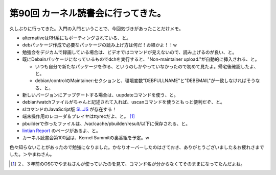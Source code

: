第90回 カーネル読書会に行ってきた。
===================================

久しぶりに行ってきた。入門の入門ということで、今回気づきがあったことだけメモ。

* alternativeはRH系にもポーティングされている、と。

* debパッケージ作成で必要なパッケージの読み上げ方は何だ！お経かよ！！w

* 勉強会をデジカムで録画している場合は、ビデオではコマンドが見えないので、読み上げるのが良い、と。

* 既にDebainパッケージになっているものでdchを実行すると、"Non-maintainer upload."が自動的に挿入される、と。


  * いつも自分で新たなパッケージを作る、というのしかやっていなかったので初めて見たよ。帰宅後確認したよ、と。

  * debian/controlのMaintainer:セクションと、環境変数"DEBFULLNAME"と"DEBEMAIL"が一致しなければそうなる、と。


* 新しいバージョンにアップデートする場合は、uupdateコマンドを使う、と。

* debian/watchファイルがちゃんと記述されて入れば、uscanコマンドを使うともっと便利だぞ、と。

* slコマンドのJavaScript版 `SL.JS <http://creazy.net/2008/02/sl_js.html>`_ が存在する！

* 端末操作用のレコーダ＆プレイヤはttyrecだよ、と。 [#]_ 

* pbuilderで作ったファイルは、/var/cache/pbuilder/result/以下に保存される、と。

*  `lintian Report <http://lintian.debian.org/maintainers.html>`_ のページがあるよ、と。

* カーネル読書会第100回は、Kernel Summitの裏番組を予定。w

色々知らないことがあったので勉強になりました。かなりオーバーしたのはさておき、ありがとうございました＆お疲れさまでした。＞やまねさん。




.. [#] ２、３年前のOSCでやまねさんが使っていたのを見て、コマンド名が分からなくてそのままになってたんだよね。


.. author:: default
.. categories:: Debian,meeting
.. tags::
.. comments::
